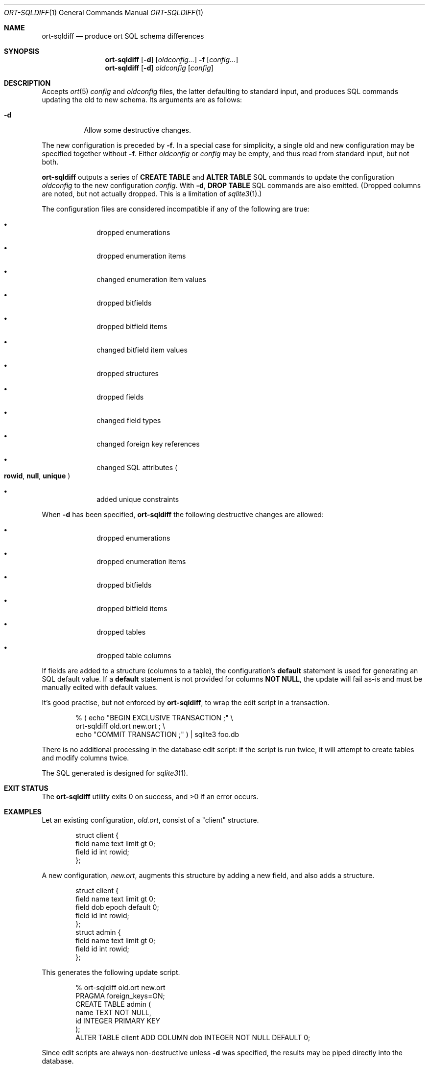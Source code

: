 .\"	$OpenBSD$
.\"
.\" Copyright (c) 2017, 2018 Kristaps Dzonsons <kristaps@bsd.lv>
.\"
.\" Permission to use, copy, modify, and distribute this software for any
.\" purpose with or without fee is hereby granted, provided that the above
.\" copyright notice and this permission notice appear in all copies.
.\"
.\" THE SOFTWARE IS PROVIDED "AS IS" AND THE AUTHOR DISCLAIMS ALL WARRANTIES
.\" WITH REGARD TO THIS SOFTWARE INCLUDING ALL IMPLIED WARRANTIES OF
.\" MERCHANTABILITY AND FITNESS. IN NO EVENT SHALL THE AUTHOR BE LIABLE FOR
.\" ANY SPECIAL, DIRECT, INDIRECT, OR CONSEQUENTIAL DAMAGES OR ANY DAMAGES
.\" WHATSOEVER RESULTING FROM LOSS OF USE, DATA OR PROFITS, WHETHER IN AN
.\" ACTION OF CONTRACT, NEGLIGENCE OR OTHER TORTIOUS ACTION, ARISING OUT OF
.\" OR IN CONNECTION WITH THE USE OR PERFORMANCE OF THIS SOFTWARE.
.\"
.Dd $Mdocdate$
.Dt ORT-SQLDIFF 1
.Os
.Sh NAME
.Nm ort-sqldiff
.Nd produce ort SQL schema differences
.Sh SYNOPSIS
.Nm ort-sqldiff
.Op Fl d
.Op Ar oldconfig...
.Fl f
.Op Ar config...
.Nm ort-sqldiff
.Op Fl d
.Ar oldconfig
.Op Ar config
.Sh DESCRIPTION
Accepts
.Xr ort 5
.Ar config
and
.Ar oldconfig
files, the latter defaulting to standard input,
and produces SQL commands updating the old to new schema.
Its arguments are as follows:
.Bl -tag -width Ds
.It Fl d
Allow some destructive changes.
.El
.Pp
The new configuration is preceded by
.Fl f .
In a special case for simplicity, a single old and new configuration may
be specified together without
.Fl f .
Either
.Ar oldconfig
or
.Ar config
may be empty, and thus read from standard input, but not both.
.Pp
.Nm
outputs a series of
.Cm CREATE TABLE
and
.Cm ALTER TABLE
SQL commands to update the configuration
.Ar oldconfig
to the new configuration
.Ar config .
With
.Fl d ,
.Cm DROP TABLE
SQL commands are also emitted.
(Dropped columns are noted, but not actually dropped.
This is a limitation of
.Xr sqlite3 1 . )
.Pp
The configuration files are considered incompatible if any of the
following are true:
.Pp
.Bl -bullet -offset indent
.It
dropped enumerations
.It
dropped enumeration items
.It
changed enumeration item values
.It
dropped bitfields
.It
dropped bitfield items
.It
changed bitfield item values
.It
dropped structures
.It
dropped fields
.It
changed field types
.It
changed foreign key references
.It
changed SQL attributes
.Po
.Cm rowid ,
.Cm null ,
.Cm unique
.Pc
.It
added unique constraints
.El
.Pp
When
.Fl d
has been specified,
.Nm
the following destructive changes are allowed:
.Pp
.Bl -bullet -offset indent
.It
dropped enumerations
.It
dropped enumeration items
.It
dropped bitfields
.It
dropped bitfield items
.It
dropped tables
.It
dropped table columns
.El
.Pp
If fields are added to a structure (columns to a table), the
configuration's
.Cm default
statement is used for generating an SQL default value.
If a
.Cm default
statement is not provided for columns
.Cm NOT NULL ,
the update will fail as-is and must be manually edited with default
values.
.Pp
It's good practise, but not enforced by
.Nm ,
to wrap the edit script in a transaction.
.Bd -literal -offset indent
% ( echo "BEGIN EXCLUSIVE TRANSACTION ;" \e
    ort-sqldiff old.ort new.ort ; \e
    echo "COMMIT TRANSACTION ;" ) | sqlite3 foo.db
.Ed
.Pp
There is no additional processing in the database edit script: if the
script is run twice, it will attempt to create tables and modify columns
twice.
.Pp
The SQL generated is designed for
.Xr sqlite3 1 .
.\" The following requests should be uncommented and used where appropriate.
.\" .Sh CONTEXT
.\" For section 9 functions only.
.\" .Sh RETURN VALUES
.\" For sections 2, 3, and 9 function return values only.
.\" .Sh ENVIRONMENT
.\" For sections 1, 6, 7, and 8 only.
.\" .Sh FILES
.Sh EXIT STATUS
.Ex -std
.Sh EXAMPLES
Let an existing configuration,
.Pa old.ort ,
consist of a
.Qq client
structure.
.Bd -literal -offset indent
struct client {
  field name text limit gt 0;
  field id int rowid;
};
.Ed
.Pp
A new configuration,
.Pa new.ort ,
augments this structure by adding a new field, and also adds a structure.
.Bd -literal -offset indent
struct client {
  field name text limit gt 0;
  field dob epoch default 0;
  field id int rowid;
};
struct admin {
  field name text limit gt 0;
  field id int rowid;
};
.Ed
.Pp
This generates the following update script.
.Bd -literal -offset indent
% ort-sqldiff old.ort new.ort
PRAGMA foreign_keys=ON;
CREATE TABLE admin (
  name TEXT NOT NULL,
  id INTEGER PRIMARY KEY
);
ALTER TABLE client ADD COLUMN dob INTEGER NOT NULL DEFAULT 0;
.Ed
.Pp
Since edit scripts are always non-destructive unless
.Fl d
was specified, the results may be piped directly into the database.
.Bd -literal -offset indent
% ort-sqldiff old.ort new.ort | sqlite3 foo.db
.Ed
.\" .Sh DIAGNOSTICS
.\" For sections 1, 4, 6, 7, 8, and 9 printf/stderr messages only.
.\" .Sh ERRORS
.\" For sections 2, 3, 4, and 9 errno settings only.
.Sh SEE ALSO
.Xr ort-sql 1 ,
.Xr sqlite3 1 ,
.Xr ort 5
.\" .Sh STANDARDS
.\" .Sh HISTORY
.\" .Sh AUTHORS
.\" .Sh CAVEATS
.\" .Sh BUGS
